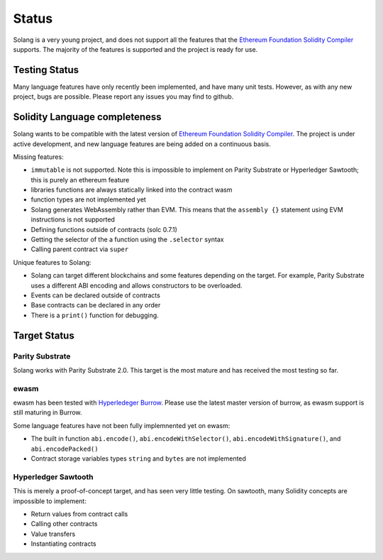Status
======

Solang is a very young project, and does not support all the features that the
`Ethereum Foundation Solidity Compiler <https://github.com/ethereum/solidity/>`_
supports. The majority of the features is supported and the project is ready
for use.

Testing Status
--------------

Many language features have only recently been implemented, and have many unit
tests. However, as with any new project, bugs are possible. Please report any
issues you may find to github.

.. _language_status:

Solidity Language completeness
------------------------------

Solang wants to be compatible with the latest version of
`Ethereum Foundation Solidity Compiler <https://github.com/ethereum/solidity/>`_. The
project is under active development, and new language features are being added
on a continuous basis.

Missing features:

- ``immutable`` is not supported. Note this is impossible to implement on Parity Substrate or Hyperledger Sawtooth; this is purely an ethereum feature
- libraries functions are always statically linked into the contract wasm
- function types are not implemented yet
- Solang generates WebAssembly rather than EVM. This means that the ``assembly {}``
  statement using EVM instructions is not supported
- Defining functions outside of contracts (solc 0.7.1)
- Getting the selector of the a function using the ``.selector`` syntax
- Calling parent contract via ``super``

Unique features to Solang:

- Solang can target different blockchains and some features depending on the target.
  For example, Parity Substrate uses a different ABI encoding and allows constructors
  to be overloaded.
- Events can be declared outside of contracts
- Base contracts can be declared in any order
- There is a ``print()`` function for debugging.

Target Status
-------------

Parity Substrate
________________

Solang works with Parity Substrate 2.0. This target is the most mature and has received the most testing so far.

ewasm
_____

ewasm has been tested with `Hyperledeger Burrow <https://github.com/hyperledger/burrow>`_.
Please use the latest master version of burrow, as ewasm support is still maturing in Burrow.

Some language features have not been fully implemnented yet on ewasm:

- The built in function ``abi.encode()``, ``abi.encodeWithSelector()``, ``abi.encodeWithSignature()``, and ``abi.encodePacked()``
- Contract storage variables types ``string`` and ``bytes`` are not implemented

Hyperledger Sawtooth
____________________

This is merely a proof-of-concept target, and has seen very little testing. On sawtooth,
many Solidity concepts are impossible to implement:

- Return values from contract calls
- Calling other contracts
- Value transfers
- Instantiating contracts